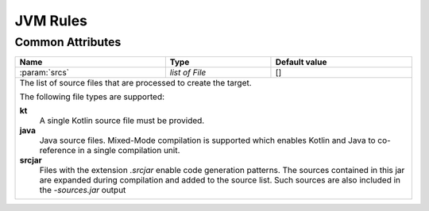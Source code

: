 JVM Rules
=========

Common Attributes
~~~~~~~~~~~~~~~~~
.. role:: param(kbd)
.. role:: type(emphasis)
.. role:: value(code)

+------------------------------------------------------+-----------------------+---------------------------------------+
| **Name**                                             | **Type**              | **Default value**                     |
+------------------------------------------------------+-----------------------+---------------------------------------+
| :param:`srcs`                                        | :type:`list of File`  | []                                    |
+------------------------------------------------------+-----------------------+---------------------------------------+
| The list of source files that are processed to create the target.                                                    |
|                                                                                                                      |
| The following file types are supported:                                                                              |
|                                                                                                                      |
| **kt**                                                                                                               |
|   A single Kotlin source file must be provided.                                                                      |
| **java**                                                                                                             |
|   Java source files. Mixed-Mode compilation is supported which enables Kotlin and Java to co-reference in a single   |
|   compilation unit.                                                                                                  |
| **srcjar**                                                                                                           |
|   Files with the extension `.srcjar` enable code generation patterns. The sources contained in this jar are expanded |
|   during compilation and added to the source list. Such sources are also included in the `-sources.jar` output       |
+------------------------------------------------------+-----------------------+---------------------------------------+
